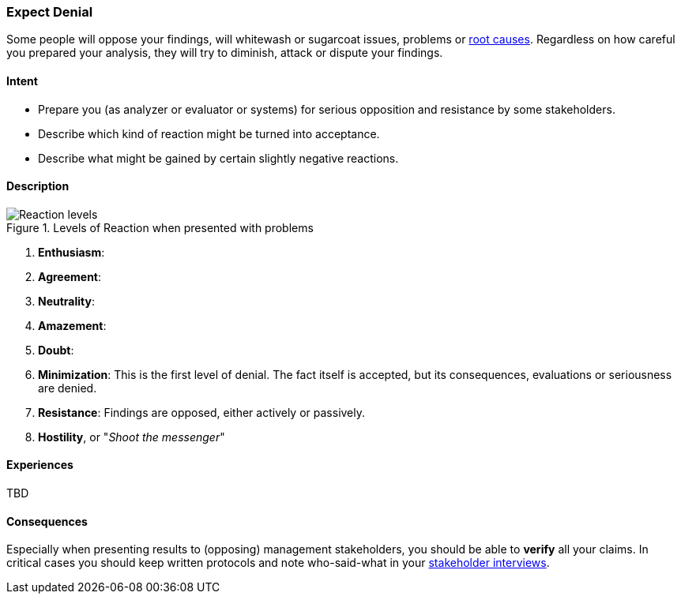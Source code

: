 [[Expect-Denial]]
=== Expect Denial 

Some people will oppose your findings, will whitewash or sugarcoat issues, problems or <<Root-Cause-Analysis, root causes>>. Regardless on how careful you prepared your analysis, they will try to diminish, attack or dispute your findings. 

==== Intent

* Prepare you (as analyzer or evaluator or systems) for serious opposition and resistance by some stakeholders.
* Describe which kind of reaction might be turned into acceptance.
* Describe what might be gained by certain slightly negative reactions.

==== Description


[[figure-reaction-pyramid]]
image::expect-denial-reaction-levels.png["Reaction levels", title="Levels of Reaction when presented with problems"]

. *Enthusiasm*:
. *Agreement*:
. *Neutrality*:
. *Amazement*:
. *Doubt*:
. *Minimization*: This is the first level of denial. The fact itself is accepted, but its consequences, evaluations or seriousness are denied. 
. *Resistance*: Findings are opposed, either actively or passively.
. *Hostility*, or "_Shoot the messenger_" 

==== Experiences
TBD

==== Consequences
Especially when presenting results to (opposing) management stakeholders, you should be able to *verify* all your claims. In critical cases you should keep written protocols and note who-said-what in your <<Stakeholder-Interview, stakeholder interviews>>.


